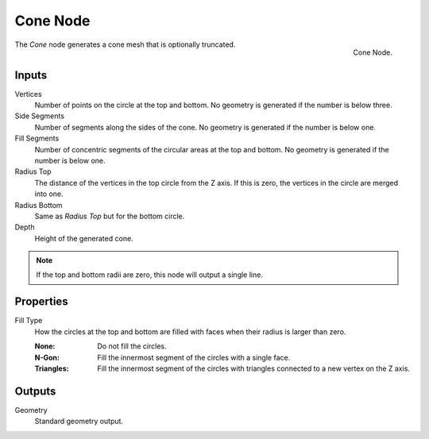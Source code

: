 .. index:: Geometry Nodes; Cone
.. _bpy.types.GeometryNodeMeshCone:

*********
Cone Node
*********

.. figure:: /images/modeling_geometry-nodes_mesh-primitives_cone_node.png
   :align: right

   Cone Node.

The *Cone* node generates a cone mesh that is optionally truncated.


Inputs
======

Vertices
   Number of points on the circle at the top and bottom.
   No geometry is generated if the number is below three.

Side Segments
   Number of segments along the sides of the cone.
   No geometry is generated if the number is below one.

Fill Segments
   Number of concentric segments of the circular areas at the top and bottom.
   No geometry is generated if the number is below one.

Radius Top
   The distance of the vertices in the top circle from the Z axis.
   If this is zero, the vertices in the circle are merged into one.

Radius Bottom
   Same as *Radius Top* but for the bottom circle.

Depth
   Height of the generated cone.

.. note::

   If the top and bottom radii are zero, this node will output a single line.


Properties
==========

Fill Type
   How the circles at the top and bottom are filled with faces when their radius is larger than zero.

   :None: Do not fill the circles.
   :N-Gon: Fill the innermost segment of the circles with a single face.
   :Triangles: Fill the innermost segment of the circles with triangles connected to a new vertex on the Z axis.


Outputs
=======

Geometry
   Standard geometry output.
